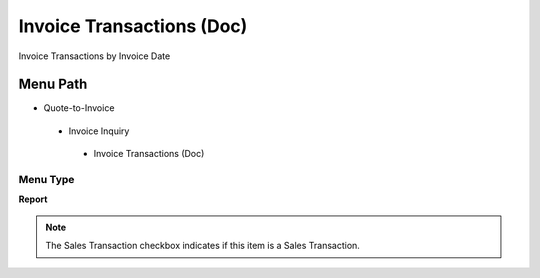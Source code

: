 
.. _functional-guide/menu/invoicetransactionsdoc:

==========================
Invoice Transactions (Doc)
==========================

Invoice Transactions by Invoice Date

Menu Path
=========


* Quote-to-Invoice

 * Invoice Inquiry

  * Invoice Transactions (Doc)

Menu Type
---------
\ **Report**\ 

.. note::
    The Sales Transaction checkbox indicates if this item is a Sales Transaction.

